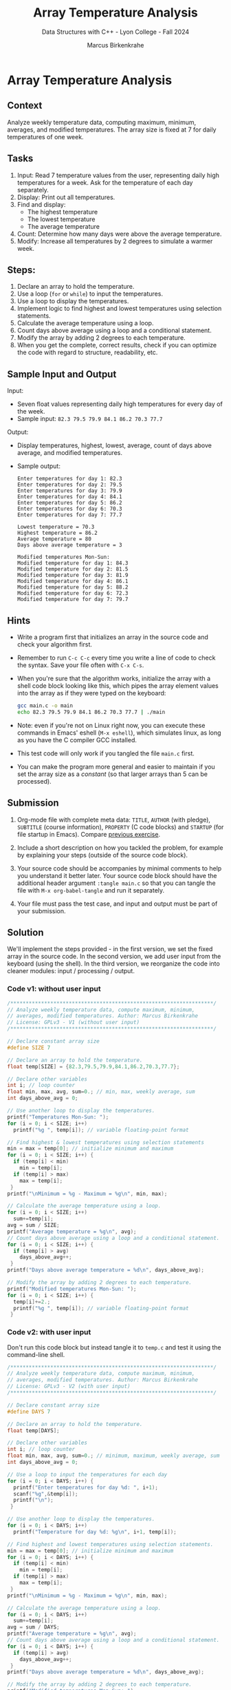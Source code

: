 #+TITLE: Array Temperature Analysis
#+AUTHOR: Marcus Birkenkrahe
#+SUBTITLE: Data Structures with C++ - Lyon College - Fall 2024
#+STARTUP: overview hideblocks indent
#+PROPERTY: header-args:C :main yes :includes <stdio.h> :results output
* Array Temperature Analysis
** Context

Analyze weekly temperature data, computing maximum, minimum,
averages, and modified temperatures. The array size is fixed at 7 for
daily temperatures of one week.

** Tasks

1. Input: Read 7 temperature values from the user, representing daily
   high temperatures for a week. Ask for the temperature of each day
   separately.
2. Display: Print out all temperatures.
3. Find and display:
   - The highest temperature
   - The lowest temperature
   - The average temperature
4. Count: Determine how many days were above the average temperature.
5. Modify: Increase all temperatures by 2 degrees to simulate a
   warmer week.

** Steps:
1. Declare an array to hold the temperature.
2. Use a loop (=for= or =while=) to input the temperatures.
3. Use a loop to display the temperatures.
4. Implement logic to find highest and lowest temperatures using
   selection statements.
5. Calculate the average temperature using a loop.
6. Count days above average using a loop and a conditional statement.
7. Modify the array by adding 2 degrees to each temperature.
8. When you get the complete, correct results, check if you can
   optimize the code with regard to structure, readability, etc.

** Sample Input and Output

Input:
- Seven float values representing daily high temperatures for every
  day of the week.
- Sample input: =82.3 79.5 79.9 84.1 86.2 70.3 77.7=

Output:
- Display temperatures, highest, lowest, average, count of days above
  average, and modified temperatures.
- Sample output:
  #+begin_example
  Enter temperatures for day 1: 82.3
  Enter temperatures for day 2: 79.5
  Enter temperatures for day 3: 79.9
  Enter temperatures for day 4: 84.1
  Enter temperatures for day 5: 86.2
  Enter temperatures for day 6: 70.3
  Enter temperatures for day 7: 77.7

  Lowest temperature = 70.3
  Highest temperature = 86.2
  Average temperature = 80
  Days above average temperature = 3

  Modified temperatures Mon-Sun:
  Modified temperature for day 1: 84.3
  Modified temperature for day 2: 81.5
  Modified temperature for day 3: 81.9
  Modified temperature for day 4: 86.1
  Modified temperature for day 5: 88.2
  Modified temperature for day 6: 72.3
  Modified temperature for day 7: 79.7
#+end_example

** Hints

- Write a program first that initializes an array in the source code
  and check your algorithm first.

- Remember to run =C-c C-c= every time you write a line of code to check
  the syntax. Save your file often with =C-x C-s=.

- When you're sure that the algorithm works, initialize the array with
  a shell code block looking like this, which pipes the array element
  values into the array as if they were typed on the keyboard:

  #+begin_src bash :results output :exports both
    gcc main.c -o main
    echo 82.3 79.5 79.9 84.1 86.2 70.3 77.7 | ./main
  #+end_src

- Note: even if you're not on Linux right now, you can execute these
  commands in Emacs' eshell (=M-x eshell=), which simulates linux, as
  long as you have the C compiler GCC installed.

- This test code will only work if you tangled the file =main.c= first.

- You can make the program more general and easier to maintain if you
  set the array size as a /constant/ (so that larger arrays than 5 can
  be processed).

** Submission

1. Org-mode file with complete meta data: =TITLE=, =AUTHOR= (with pledge),
   =SUBTITLE= (course information), =PROPERTY= (C code blocks) and =STARTUP=
   (for file startup in Emacs). Compare [[https://lyon.instructure.com/courses/2623/assignments/33110][previous exercise]].

2. Include a short description on how you tackled the problem, for
   example by explaining your steps (outside of the source code
   block).

3. Your source code should be accompanies by minimal comments to help
   you understand it better later. Your source code block should have
   the additional header argument =:tangle main.c= so that you can
   tangle the file with =M-x org-babel-tangle= and run it separately.

4. Your file must pass the test case, and input and output must be
   part of your submission.

** Solution

We'll implement the steps provided - in the first version, we set the
fixed array in the source code. In the second version, we add user
input from the keyboard (using the shell). In the third version, we
reorganize the code into cleaner modules: input / processing / output.

*** Code v1: without user input

#+begin_src C
  /******************************************************************/
  // Analyze weekly temperature data, compute maximum, minimum,
  // averages, modified temperatures. Author: Marcus Birkenkrahe
  // License: GPLv3 - V1 (without user input)
  /******************************************************************/

  // Declare constant array size
  #define SIZE 7

  // Declare an array to hold the temperature.
  float temp[SIZE] = {82.3,79.5,79.9,84.1,86.2,70.3,77.7};

  // Declare other variables
  int i; // loop counter
  float min, max, avg, sum=0.; // min, max, weekly average, sum
  int days_above_avg = 0;

  // Use another loop to display the temperatures.
  printf("Temperatures Mon-Sun: ");
  for (i = 0; i < SIZE; i++)
    printf("%g ", temp[i]); // variable floating-point format

  // Find highest & lowest temperatures using selection statements
  min = max = temp[0]; // initialize minimum and maximum
  for (i = 0; i < SIZE; i++) {
    if (temp[i] < min)
      min = temp[i];
    if (temp[i] > max)
      max = temp[i];
   }
  printf("\nMinimum = %g - Maximum = %g\n", min, max);

  // Calculate the average temperature using a loop.
  for (i = 0; i < SIZE; i++)
    sum+=temp[i];
  avg = sum / SIZE;
  printf("Average temperature = %g\n", avg);
  // Count days above average using a loop and a conditional statement.
  for (i = 0; i < SIZE; i++) {
    if (temp[i] > avg)
      days_above_avg++;
   }
  printf("Days above average temperature = %d\n", days_above_avg);

  // Modify the array by adding 2 degrees to each temperature.
  printf("Modified temperatures Mon-Sun: ");
  for (i = 0; i < SIZE; i++) {
    temp[i]+=2.;
    printf("%g ", temp[i]); // variable floating-point format
   }
#+end_src

#+RESULTS:
: Temperatures Mon-Sun: 82.3 79.5 79.9 84.1 86.2 70.3 77.7 
: Minimum = 70.3 - Maximum = 86.2
: Average temperature = 80
: Days above average temperature = 3
: Modified temperatures Mon-Sun: 84.3 81.5 81.9 86.1 88.2 72.3 79.7 

*** Code v2: with user input

Don't run this code block but instead tangle it to =temp.c= and test it
using the command-line shell.
#+begin_src C :results none :tangle temp.c
  /******************************************************************/
  // Analyze weekly temperature data, compute maximum, minimum,
  // averages, modified temperatures. Author: Marcus Birkenkrahe
  // License: GPLv3 - V2 (with user input)
  /******************************************************************/

  // Declare constant array size
  #define DAYS 7

  // Declare an array to hold the temperature.
  float temp[DAYS];

  // Declare other variables
  int i; // loop counter
  float min, max, avg, sum=0.; // minimum, maximum, weekly average, sum
  int days_above_avg = 0;

  // Use a loop to input the temperatures for each day
  for (i = 0; i < DAYS; i++) {
    printf("Enter temperatures for day %d: ", i+1);
    scanf("%g",&temp[i]);
    printf("\n");
   }

  // Use another loop to display the temperatures.
  for (i = 0; i < DAYS; i++)
    printf("Temperature for day %d: %g\n", i+1, temp[i]);

  // Find highest and lowest temperatures using selection statements.
  min = max = temp[0]; // initialize minimum and maximum
  for (i = 0; i < DAYS; i++) {
    if (temp[i] < min)
      min = temp[i];
    if (temp[i] > max)
      max = temp[i];
   }
  printf("\nMinimum = %g - Maximum = %g\n", min, max);

  // Calculate the average temperature using a loop.
  for (i = 0; i < DAYS; i++)
    sum+=temp[i];
  avg = sum / DAYS;
  printf("Average temperature = %g\n", avg);
  // Count days above average using a loop and a conditional statement.
  for (i = 0; i < DAYS; i++) {
    if (temp[i] > avg)
      days_above_avg++;
   }
  printf("Days above average temperature = %d\n", days_above_avg);

  // Modify the array by adding 2 degrees to each temperature.
  printf("Modified temperatures Mon-Sun: ");
  for (i = 0; i < DAYS; i++) {
    temp[i]+=2.;
    printf("%g ", temp[i]); // variable floating-point format
   }
#+end_src

Testing with shell compilation and keyboard input:
#+begin_src bash :results output :exports both
  gcc temp.c -o temp
  echo 82.3 79.5 79.9 84.1 86.2 70.3 77.7 | ./temp
#+end_src

#+RESULTS:
#+begin_example
Enter temperatures for day 1: 
Enter temperatures for day 2: 
Enter temperatures for day 3: 
Enter temperatures for day 4: 
Enter temperatures for day 5: 
Enter temperatures for day 6: 
Enter temperatures for day 7: 
Temperature for day 1: 82.3
Temperature for day 2: 79.5
Temperature for day 3: 79.9
Temperature for day 4: 84.1
Temperature for day 5: 86.2
Temperature for day 6: 70.3
Temperature for day 7: 77.7

Minimum = 70.3 - Maximum = 86.2
Average temperature = 80
Days above average temperature = 3
Modified temperatures Mon-Sun: 84.3 81.5 81.9 86.1 88.2 72.3 79.7 
#+end_example

*** Code v3: final

In the final version, I re-organized the code to clearly separate
ninput, processing, and output sections. Don't run this code block but
instead tangle it to =temp2.c= and test it using the command-line shell.
#+begin_src C :results none :tangle temp2.c
  /******************************************************************/
  // Analyze weekly temperature data, compute maximum, minimum,
  // averages, modified temperatures. Author: Marcus Birkenkrahe
  // License: GPLv3 - V3 (final: reorganized input/processing/output
  /******************************************************************/

  // Declare constant array size
  #define DAYS 7

  // Declare an array to hold the temperature.
  float temp[DAYS];

  // Declare other variables
  int i; // loop counter
  float min, max, avg, sum=0.; // minimum, maximum, weekly average, sum
  int days_above_avg = 0;

  // Use a loop to input the temperatures for each day, and print them
  for (i = 0; i < DAYS; i++) {
    printf("Enter temperatures for day %d: ", i+1);
    scanf("%g",&temp[i]);
    printf("%g\n", temp[i]);
   }

  // Find highest and lowest temperatures using selection statements.
  min = max = temp[0]; // initialize minimum and maximum
  for (i = 0; i < DAYS; i++) {
    if (temp[i] < min)
      min = temp[i];
    if (temp[i] > max)
      max = temp[i];
   }

  // Calculate the average temperature using a loop.
  for (i = 0; i < DAYS; i++)
    sum+=temp[i];
  avg = sum / DAYS;

  // Count days above average using a loop and a conditional statement.
  for (i = 0; i < DAYS; i++) {
    if (temp[i] > avg)
      days_above_avg++;
   }

  // Print results
  printf("\nLowest temperature = %g\n", min);
  printf("Highest temperature = %g\n", max);
  printf("Average temperature = %g\n", avg);
  printf("Days above average temperature = %d\n", days_above_avg);

  // Modify the array by adding 2 degrees to each temperature.
  printf("\nModified temperatures Mon-Sun:\n");
  for (i = 0; i < DAYS; i++) {
    temp[i]+=2.;
    printf("%g ", temp[i]); // variable floating-point format
   }
#+end_src

Testing with shell compilation and keyboard input:
#+begin_src bash :results output :exports both
  gcc temp2.c -o temp2
  echo 82.3 79.5 79.9 84.1 86.2 70.3 77.7 | ./temp2
#+end_src

#+RESULTS:
#+begin_example
Enter temperatures for day 1: 82.3
Enter temperatures for day 2: 79.5
Enter temperatures for day 3: 79.9
Enter temperatures for day 4: 84.1
Enter temperatures for day 5: 86.2
Enter temperatures for day 6: 70.3
Enter temperatures for day 7: 77.7

Lowest temperature = 70.3
Highest temperature = 86.2
Average temperature = 80
Days above average temperature = 3

Modified temperatures Mon-Sun:
84.3 81.5 81.9 86.1 88.2 72.3 79.7 
#+end_example
